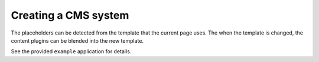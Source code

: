 .. _cms:

Creating a CMS system
=====================

The placeholders can be detected from the template that the current page uses.
The when the template is changed, the content plugins can be blended into the new template.

See the provided ``example`` application for details.


